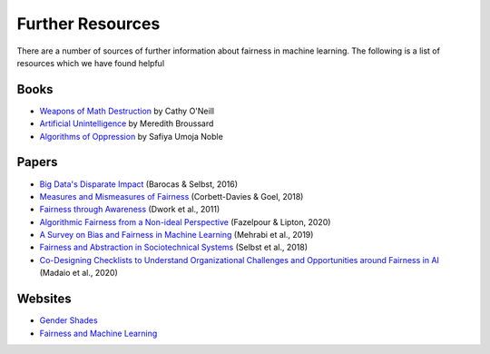.. _further_resources:

Further Resources
=================

There are a number of sources of further information about fairness in machine learning.
The following is a list of resources which we have found helpful

Books
-----

- `Weapons of Math Destruction <https://weaponsofmathdestructionbook.com/>`_ by Cathy O'Neill
- `Artificial Unintelligence <https://mitpress.mit.edu/books/artificial-unintelligence>`_ by Meredith Broussard
- `Algorithms of Oppression <https://nyupress.org/9781479837243/algorithms-of-oppression/>`_ by Safiya Umoja Noble

Papers
------

- `Big Data's Disparate Impact <https://papers.ssrn.com/sol3/papers.cfm?abstract_id=2477899##>`_ (Barocas & Selbst, 2016)
- `Measures and Mismeasures of Fairness <https://5harad.com/papers/fair-ml.pdf>`_ (Corbett-Davies & Goel, 2018)
- `Fairness through Awareness <https://arxiv.org/abs/1104.3913>`_ (Dwork et al., 2011)
- `Algorithmic Fairness from a Non-ideal Perspective <http://zacklipton.com/media/papers/fairness-non-ideal-fazelpour-lipton-2020.pdf>`_ (Fazelpour & Lipton, 2020)
- `A Survey on Bias and Fairness in Machine Learning <https://arxiv.org/abs/1908.09635>`_ (Mehrabi et al., 2019)
- `Fairness and Abstraction in Sociotechnical Systems <https://papers.ssrn.com/sol3/papers.cfm?abstract_id=3265913>`_ (Selbst et al., 2018)
- `Co-Designing Checklists to Understand Organizational Challenges and Opportunities around Fairness in AI <https://dl.acm.org/doi/abs/10.1145/3313831.3376445>`_ (Madaio et al., 2020)

Websites
--------

- `Gender Shades <http://gendershades.org/>`_
- `Fairness and Machine Learning <https://fairmlbook.org/>`_